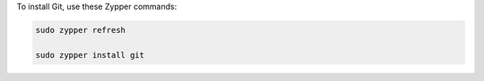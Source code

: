 To install Git, use these Zypper commands:

.. code-block:: shell

   sudo zypper refresh

   sudo zypper install git
